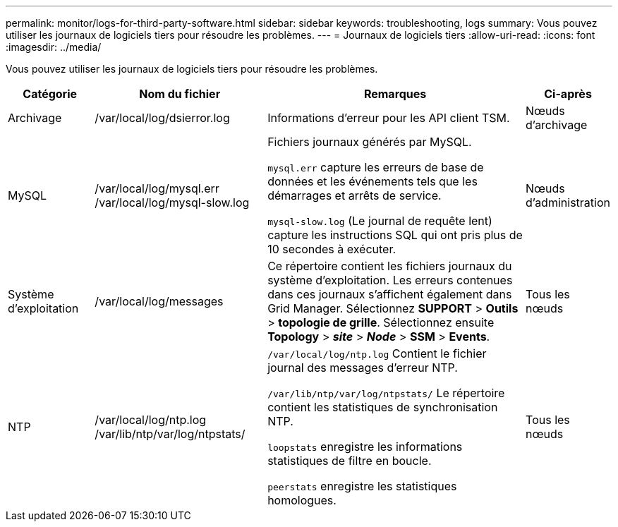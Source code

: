 ---
permalink: monitor/logs-for-third-party-software.html 
sidebar: sidebar 
keywords: troubleshooting, logs 
summary: Vous pouvez utiliser les journaux de logiciels tiers pour résoudre les problèmes. 
---
= Journaux de logiciels tiers
:allow-uri-read: 
:icons: font
:imagesdir: ../media/


[role="lead"]
Vous pouvez utiliser les journaux de logiciels tiers pour résoudre les problèmes.

[cols="1a,2a,3a,1a"]
|===
| Catégorie | Nom du fichier | Remarques | Ci-après 


 a| 
Archivage
| /var/local/log/dsierror.log  a| 
Informations d'erreur pour les API client TSM.
 a| 
Nœuds d'archivage



 a| 
MySQL
| /var/local/log/mysql.err /var/local/log/mysql-slow.log  a| 
Fichiers journaux générés par MySQL.

`mysql.err` capture les erreurs de base de données et les événements tels que les démarrages et arrêts de service.

`mysql-slow.log` (Le journal de requête lent) capture les instructions SQL qui ont pris plus de 10 secondes à exécuter.
 a| 
Nœuds d'administration



 a| 
Système d'exploitation
| /var/local/log/messages  a| 
Ce répertoire contient les fichiers journaux du système d'exploitation. Les erreurs contenues dans ces journaux s'affichent également dans Grid Manager. Sélectionnez *SUPPORT* > *Outils* > *topologie de grille*. Sélectionnez ensuite *Topology* > *_site_* > *_Node_* > *SSM* > *Events*.
 a| 
Tous les nœuds



 a| 
NTP
| /var/local/log/ntp.log /var/lib/ntp/var/log/ntpstats/  a| 
`/var/local/log/ntp.log` Contient le fichier journal des messages d'erreur NTP.

`/var/lib/ntp/var/log/ntpstats/` Le répertoire contient les statistiques de synchronisation NTP.

`loopstats` enregistre les informations statistiques de filtre en boucle.

`peerstats` enregistre les statistiques homologues.
 a| 
Tous les nœuds

|===